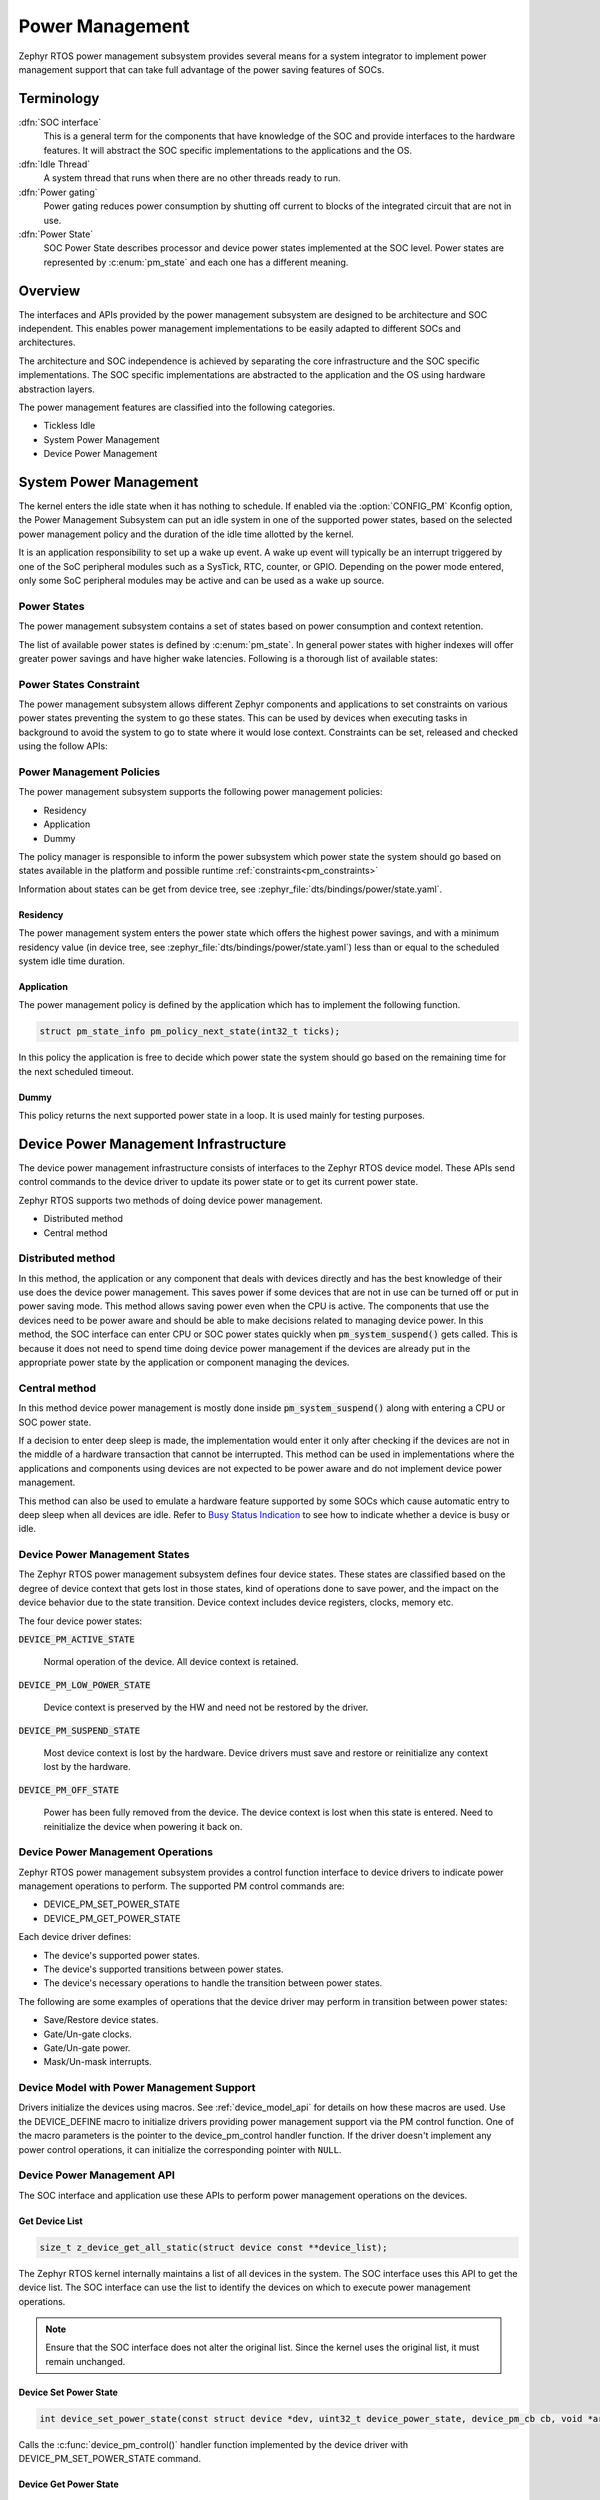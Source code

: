 .. _power_management_api:

Power Management
################

Zephyr RTOS power management subsystem provides several means for a system
integrator to implement power management support that can take full
advantage of the power saving features of SOCs.


Terminology
***********

:dfn:`SOC interface`
   This is a general term for the components that have knowledge of the
   SOC and provide interfaces to the hardware features. It will abstract
   the SOC specific implementations to the applications and the OS.

:dfn:`Idle Thread`
   A system thread that runs when there are no other threads ready to run.

:dfn:`Power gating`
   Power gating reduces power consumption by shutting off current to blocks of
   the integrated circuit that are not in use.

:dfn:`Power State`
   SOC Power State describes processor and device power states implemented at
   the SOC level. Power states are represented by :c:enum:`pm_state` and each
   one has a different meaning.

Overview
********

The interfaces and APIs provided by the power management subsystem
are designed to be architecture and SOC independent. This enables power
management implementations to be easily adapted to different SOCs and
architectures.

The architecture and SOC independence is achieved by separating the core
infrastructure and the SOC specific implementations. The SOC specific
implementations are abstracted to the application and the OS using hardware
abstraction layers.

The power management features are classified into the following categories.

* Tickless Idle
* System Power Management
* Device Power Management

System Power Management
***********************

The kernel enters the idle state when it has nothing to schedule. If enabled via
the :option:`CONFIG_PM` Kconfig option, the Power Management
Subsystem can put an idle system in one of the supported power states, based
on the selected power management policy and the duration of the idle time
allotted by the kernel.

It is an application responsibility to set up a wake up event. A wake up event
will typically be an interrupt triggered by one of the SoC peripheral modules
such as a SysTick, RTC, counter, or GPIO. Depending on the power mode entered,
only some SoC peripheral modules may be active and can be used as a wake up
source.

Power States
============

The power management subsystem contains a set of states based on
power consumption and context retention.

The list of available power states is defined by :c:enum:`pm_state`. In
general power states with higher indexes will offer greater power savings and
have higher wake latencies. Following is a thorough list of available states:

.. doxygenenumvalue:: PM_STATE_ACTIVE
   :project: Zephyr

.. doxygenenumvalue:: PM_STATE_RUNTIME_IDLE
   :project: Zephyr

.. doxygenenumvalue:: PM_STATE_SUSPEND_TO_IDLE
   :project: Zephyr

.. doxygenenumvalue:: PM_STATE_STANDBY
   :project: Zephyr

.. doxygenenumvalue:: PM_STATE_SUSPEND_TO_RAM
   :project: Zephyr

.. doxygenenumvalue:: PM_STATE_SUSPEND_TO_DISK
   :project: Zephyr

.. doxygenenumvalue:: PM_STATE_SOFT_OFF
   :project: Zephyr

.. _pm_constraints:

Power States Constraint
=======================

The power management subsystem allows different Zephyr components and
applications to set constraints on various power states preventing the
system to go these states. This can be used by devices when executing
tasks in background to avoid the system to go to state where it would
lose context. Constraints can be set, released and checked using the
follow APIs:

.. doxygenfunction:: pm_constraint_set
   :project: Zephyr

.. doxygenfunction:: pm_constraint_release
   :project: Zephyr

.. doxygenfunction:: pm_constraint_get
   :project: Zephyr

Power Management Policies
=========================

The power management subsystem supports the following power management policies:

* Residency
* Application
* Dummy

The policy manager is responsible to inform the power subsystem which
power state the system should go based on states available in the
platform and possible runtime :ref:`constraints<pm_constraints>`

Information about states can be get from device tree, see
:zephyr_file:`dts/bindings/power/state.yaml`.

Residency
---------

The power management system enters the power state which offers the highest
power savings, and with a minimum residency value (in device tree, see
:zephyr_file:`dts/bindings/power/state.yaml`) less than or equal to
the scheduled system idle time duration.

Application
-----------

The power management policy is defined by the application which has to implement
the following function.

.. code-block:: c

   struct pm_state_info pm_policy_next_state(int32_t ticks);

In this policy the application is free to decide which power state the
system should go based on the remaining time for the next scheduled
timeout.

Dummy
-----

This policy returns the next supported power state in a loop. It is used mainly
for testing purposes.

Device Power Management Infrastructure
**************************************

The device power management infrastructure consists of interfaces to the
Zephyr RTOS device model. These APIs send control commands to the device driver
to update its power state or to get its current power state.

Zephyr RTOS supports two methods of doing device power management.

* Distributed method
* Central method

Distributed method
==================

In this method, the application or any component that deals with devices directly
and has the best knowledge of their use does the device power management. This
saves power if some devices that are not in use can be turned off or put
in power saving mode. This method allows saving power even when the CPU is
active. The components that use the devices need to be power aware and should
be able to make decisions related to managing device power. In this method, the
SOC interface can enter CPU or SOC power states quickly when
:code:`pm_system_suspend()` gets called. This is because it does not need to
spend time doing device power management if the devices are already put in
the appropriate power state by the application or component managing the
devices.

Central method
==============

In this method device power management is mostly done inside
:code:`pm_system_suspend()` along with entering a CPU or SOC power state.

If a decision to enter deep sleep is made, the implementation would enter it
only after checking if the devices are not in the middle of a hardware
transaction that cannot be interrupted. This method can be used in
implementations where the applications and components using devices are not
expected to be power aware and do not implement device power management.

.. image:: central_method.svg
   :align: center

This method can also be used to emulate a hardware feature supported by some
SOCs which cause automatic entry to deep sleep when all devices are idle.
Refer to `Busy Status Indication`_ to see how to indicate whether a device is busy
or idle.

Device Power Management States
==============================
The Zephyr RTOS power management subsystem defines four device states.
These states are classified based on the degree of device context that gets lost
in those states, kind of operations done to save power, and the impact on the
device behavior due to the state transition. Device context includes device
registers, clocks, memory etc.

The four device power states:

:code:`DEVICE_PM_ACTIVE_STATE`

   Normal operation of the device. All device context is retained.

:code:`DEVICE_PM_LOW_POWER_STATE`

   Device context is preserved by the HW and need not be restored by the driver.

:code:`DEVICE_PM_SUSPEND_STATE`

   Most device context is lost by the hardware. Device drivers must save and
   restore or reinitialize any context lost by the hardware.

:code:`DEVICE_PM_OFF_STATE`

   Power has been fully removed from the device. The device context is lost
   when this state is entered. Need to reinitialize the device when powering
   it back on.

Device Power Management Operations
==================================

Zephyr RTOS power management subsystem provides a control function interface
to device drivers to indicate power management operations to perform.
The supported PM control commands are:

* DEVICE_PM_SET_POWER_STATE
* DEVICE_PM_GET_POWER_STATE

Each device driver defines:

* The device's supported power states.
* The device's supported transitions between power states.
* The device's necessary operations to handle the transition between power states.

The following are some examples of operations that the device driver may perform
in transition between power states:

* Save/Restore device states.
* Gate/Un-gate clocks.
* Gate/Un-gate power.
* Mask/Un-mask interrupts.

Device Model with Power Management Support
==========================================

Drivers initialize the devices using macros. See :ref:`device_model_api` for
details on how these macros are used. Use the DEVICE_DEFINE macro to initialize
drivers providing power management support via the PM control function.
One of the macro parameters is the pointer to the device_pm_control handler
function. If the driver doesn't implement any power control operations, it can
initialize the corresponding pointer with ``NULL``.

Device Power Management API
===========================

The SOC interface and application use these APIs to perform power management
operations on the devices.

Get Device List
---------------

.. code-block:: c

   size_t z_device_get_all_static(struct device const **device_list);

The Zephyr RTOS kernel internally maintains a list of all devices in the system.
The SOC interface uses this API to get the device list. The SOC interface can use the list to
identify the devices on which to execute power management operations.

.. note::

   Ensure that the SOC interface does not alter the original list. Since the kernel
   uses the original list, it must remain unchanged.

Device Set Power State
----------------------

.. code-block:: c

   int device_set_power_state(const struct device *dev, uint32_t device_power_state, device_pm_cb cb, void *arg);

Calls the :c:func:`device_pm_control()` handler function implemented by the
device driver with DEVICE_PM_SET_POWER_STATE command.

Device Get Power State
----------------------

.. code-block:: c

   int device_get_power_state(const struct device *dev, uint32_t * device_power_state);

Calls the :c:func:`device_pm_control()` handler function implemented by the
device driver with DEVICE_PM_GET_POWER_STATE command.

Busy Status Indication
======================

The SOC interface executes some power policies that can turn off power to devices,
causing them to lose their state. If the devices are in the middle of some
hardware transaction, like writing to flash memory when the power is turned
off, then such transactions would be left in an inconsistent state. This
infrastructure guards such transactions by indicating to the SOC interface that
the device is in the middle of a hardware transaction.

When the :code:`pm_system_suspend()` is called, the SOC interface checks if any device
is busy. The SOC interface can then decide to execute a power management scheme other than deep sleep or
to defer power management operations until the next call of
:code:`pm_system_suspend()`.

An alternative to using the busy status mechanism is to use the
`distributed method`_ of device power management. In such a method where the
device power management is handled in a distributed manner rather than centrally in
:code:`pm_system_suspend()`, the decision to enter deep sleep can be made based
on whether all devices are already turned off.

This feature can be also used to emulate a hardware feature found in some SOCs
that causes the system to automatically enter deep sleep when all devices are idle.
In such an usage, the busy status can be set by default and cleared as each
device becomes idle. When :code:`pm_system_suspend()` is called, deep sleep can
be entered if no device is found to be busy.

Here are the APIs used to set, clear, and check the busy status of devices.

Indicate Busy Status API
------------------------

.. code-block:: c

   void device_busy_set(const struct device *busy_dev);

Sets a bit corresponding to the device, in a data structure maintained by the
kernel, to indicate whether or not it is in the middle of a transaction.

Clear Busy Status API
---------------------

.. code-block:: c

   void device_busy_clear(const struct device *busy_dev);

Clears the bit corresponding to the device in a data structure
maintained by the kernel to indicate that the device is not in the middle of
a transaction.

Check Busy Status of Single Device API
--------------------------------------

.. code-block:: c

   int device_busy_check(const struct device *chk_dev);

Checks whether a device is busy. The API returns 0 if the device
is not busy.

Check Busy Status of All Devices API
------------------------------------

.. code-block:: c

   int device_any_busy_check(void);

Checks if any device is busy. The API returns 0 if no device in the system is busy.

Device Idle Power Management
****************************


The Device Idle Power Management framework is a Active Power
Management mechanism which reduces the overall system Power consumtion
by suspending the devices which are idle or not being used while the
System is active or running.

The framework uses device_set_power_state() API set the
device power state accordingly based on the usage count.

The interfaces and APIs provided by the Device Idle PM are
designed to be generic and architecture independent.

Device Idle Power Management API
================================

The Device Drivers use these APIs to perform device idle power management
operations on the devices.

Enable Device Idle Power Management of a Device API
---------------------------------------------------

.. code-block:: c

   void pm_device_enable(const struct device *dev);

Enbles Idle Power Management of the device.

Disable Device Idle Power Management of a Device API
----------------------------------------------------

.. code-block:: c

   void pm_device_disable(const struct device *dev);

Disables Idle Power Management of the device.

Resume Device asynchronously API
--------------------------------

.. code-block:: c

   int pm_device_get(const struct device *dev);

Marks the device as being used. This API will asynchronously
bring the device to resume state. The API returns 0 on success.

Resume Device synchronously API
-------------------------------

.. code-block:: c

   int pm_device_get_sync(const struct device *dev);

Marks the device as being used. It will bring up or resume
the device if it is in suspended state based on the device
usage count. This call is blocked until the device PM state
is changed to active. The API returns 0 on success.

Suspend Device asynchronously API
---------------------------------

.. code-block:: c

   int pm_device_put(const struct device *dev);

Marks the device as being released. This API asynchronously put
the device to suspend state if not already in suspend state.
The API returns 0 on success.

Suspend Device synchronously API
--------------------------------

.. code-block:: c

   int pm_device_put_sync(const struct device *dev);

Marks the device as being released. It will put the device to
suspended state if is is in active state based on the device
usage count. This call is blocked until the device PM state
is changed to resume. The API returns 0 on success. This
call is blocked until the device is suspended.


Power Management Configuration Flags
************************************

The Power Management features can be individually enabled and disabled using
the following configuration flags.

:option:`CONFIG_PM`

   This flag enables the power management subsystem.

:option:`CONFIG_PM_DEVICE`

   This flag is enabled if the SOC interface and the devices support device power
   management.

:code:`CONFIG_PM_DEVICE_RUNTIME`

   This flag enables the Runtime Power Management.

API Reference
*************

Power Management Hook Interface
===============================

.. doxygengroup:: power_management_hook_interface
   :project: Zephyr

System Power Management APIs
============================

.. doxygengroup:: system_power_management_api
   :project: Zephyr

Device Power Management APIs
============================

.. doxygengroup:: device_power_management_api
   :project: Zephyr
